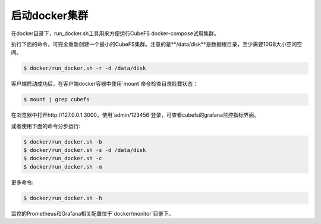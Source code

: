 启动docker集群
========================

在docker目录下，run_docker.sh工具用来方便运行CubeFS docker-compose试用集群。

执行下面的命令，可完全重新创建一个最小的CubeFS集群。注意的是**/data/disk**是数据根目录，至少需要10GB大小空闲空间。

.. code-block:: bash

    $ docker/run_docker.sh -r -d /data/disk

客户端启动成功后，在客户端docker容器中使用`mount`命令检查目录挂载状态：

.. code-block:: bash

    $ mount | grep cubefs

在浏览器中打开http://127.0.0.1:3000，使用`admin/123456`登录，可查看cubefs的grafana监控指标界面。

或者使用下面的命令分步运行:

.. code-block:: bash

    $ docker/run_docker.sh -b
    $ docker/run_docker.sh -s -d /data/disk
    $ docker/run_docker.sh -c
    $ docker/run_docker.sh -m

更多命令:

.. code-block:: bash

    $ docker/run_docker.sh -h

监控的Prometheus和Grafana相关配置位于`docker/monitor`目录下。
